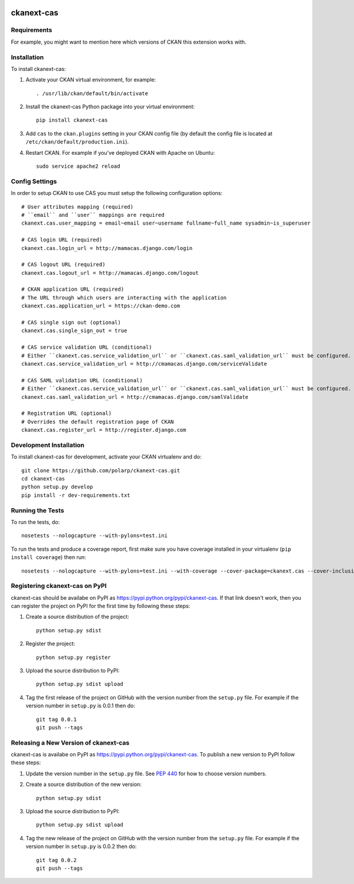 .. You should enable this project on travis-ci.org and coveralls.io to make
   these badges work. The necessary Travis and Coverage config files have been
   generated for you.

.. image:: https://travis-ci.org/polarp/ckanext-cas.svg?branch=master
    :target: https://travis-ci.org/polarp/ckanext-cas

.. image:: https://coveralls.io/repos/polarp/ckanext-cas/badge.svg
  :target: https://coveralls.io/r/polarp/ckanext-cas

.. image:: https://pypip.in/download/ckanext-cas/badge.svg
    :target: https://pypi.python.org/pypi//ckanext-cas/
    :alt: Downloads

.. image:: https://pypip.in/version/ckanext-cas/badge.svg
    :target: https://pypi.python.org/pypi/ckanext-cas/
    :alt: Latest Version

.. image:: https://pypip.in/py_versions/ckanext-cas/badge.svg
    :target: https://pypi.python.org/pypi/ckanext-cas/
    :alt: Supported Python versions

.. image:: https://pypip.in/status/ckanext-cas/badge.svg
    :target: https://pypi.python.org/pypi/ckanext-cas/
    :alt: Development Status

.. image:: https://pypip.in/license/ckanext-cas/badge.svg
    :target: https://pypi.python.org/pypi/ckanext-cas/
    :alt: License

=============
ckanext-cas
=============

.. Put a description of your extension here:
   What does it do? What features does it have?
   Consider including some screenshots or embedding a video!


------------
Requirements
------------

For example, you might want to mention here which versions of CKAN this
extension works with.


------------
Installation
------------

.. Add any additional install steps to the list below.
   For example installing any non-Python dependencies or adding any required
   config settings.

To install ckanext-cas:

1. Activate your CKAN virtual environment, for example::

     . /usr/lib/ckan/default/bin/activate

2. Install the ckanext-cas Python package into your virtual environment::

     pip install ckanext-cas

3. Add ``cas`` to the ``ckan.plugins`` setting in your CKAN
   config file (by default the config file is located at
   ``/etc/ckan/default/production.ini``).

4. Restart CKAN. For example if you've deployed CKAN with Apache on Ubuntu::

     sudo service apache2 reload


---------------
Config Settings
---------------

In order to setup CKAN to use CAS you must setup the following configuration options::

    # User attributes mapping (required)
    # ``email`` and ``user`` mappings are required
    ckanext.cas.user_mapping = email~email user~username fullname~full_name sysadmin~is_superuser

    # CAS login URL (required)
    ckanext.cas.login_url = http://mamacas.django.com/login

    # CAS logout URL (required)
    ckanext.cas.logout_url = http://mamacas.django.com/logout

    # CKAN application URL (required)
    # The URL through which users are interacting with the application
    ckanext.cas.application_url = https://ckan-demo.com

    # CAS single sign out (optional)
    ckanext.cas.single_sign_out = true

    # CAS service validation URL (conditional)
    # Either ``ckanext.cas.service_validation_url`` or ``ckanext.cas.saml_validation_url`` must be configured.
    ckanext.cas.service_validation_url = http://cmamacas.django.com/serviceValidate

    # CAS SAML validation URL (conditional)
    # Either ``ckanext.cas.service_validation_url`` or ``ckanext.cas.saml_validation_url`` must be configured.
    ckanext.cas.saml_validation_url = http://cmamacas.django.com/samlValidate

    # Registration URL (optional)
    # Overrides the default registration page of CKAN
    ckanext.cas.register_url = http://register.django.com


------------------------
Development Installation
------------------------

To install ckanext-cas for development, activate your CKAN virtualenv and
do::

    git clone https://github.com/polarp/ckanext-cas.git
    cd ckanext-cas
    python setup.py develop
    pip install -r dev-requirements.txt


-----------------
Running the Tests
-----------------

To run the tests, do::

    nosetests --nologcapture --with-pylons=test.ini

To run the tests and produce a coverage report, first make sure you have
coverage installed in your virtualenv (``pip install coverage``) then run::

    nosetests --nologcapture --with-pylons=test.ini --with-coverage --cover-package=ckanext.cas --cover-inclusive --cover-erase --cover-tests


---------------------------------
Registering ckanext-cas on PyPI
---------------------------------

ckanext-cas should be availabe on PyPI as
https://pypi.python.org/pypi/ckanext-cas. If that link doesn't work, then
you can register the project on PyPI for the first time by following these
steps:

1. Create a source distribution of the project::

     python setup.py sdist

2. Register the project::

     python setup.py register

3. Upload the source distribution to PyPI::

     python setup.py sdist upload

4. Tag the first release of the project on GitHub with the version number from
   the ``setup.py`` file. For example if the version number in ``setup.py`` is
   0.0.1 then do::

       git tag 0.0.1
       git push --tags


----------------------------------------
Releasing a New Version of ckanext-cas
----------------------------------------

ckanext-cas is availabe on PyPI as https://pypi.python.org/pypi/ckanext-cas.
To publish a new version to PyPI follow these steps:

1. Update the version number in the ``setup.py`` file.
   See `PEP 440 <http://legacy.python.org/dev/peps/pep-0440/#public-version-identifiers>`_
   for how to choose version numbers.

2. Create a source distribution of the new version::

     python setup.py sdist

3. Upload the source distribution to PyPI::

     python setup.py sdist upload

4. Tag the new release of the project on GitHub with the version number from
   the ``setup.py`` file. For example if the version number in ``setup.py`` is
   0.0.2 then do::

       git tag 0.0.2
       git push --tags
